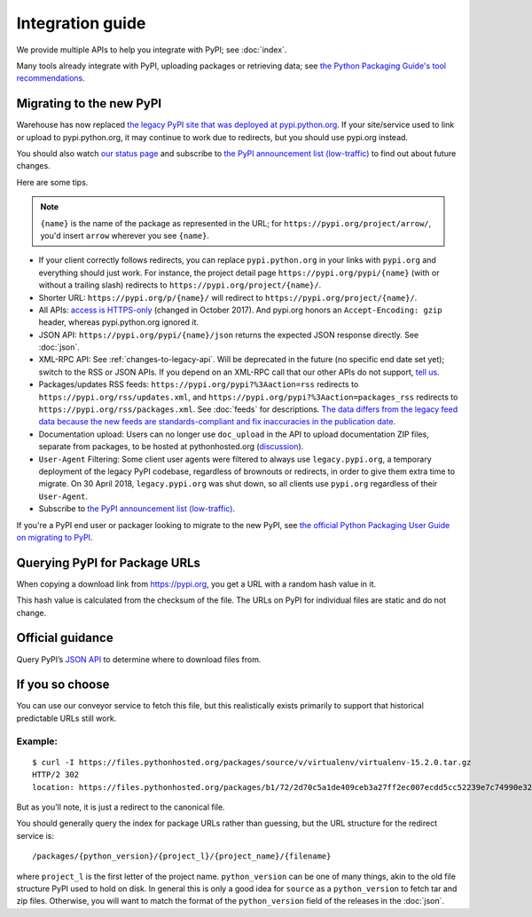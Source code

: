 Integration guide
=================

We provide multiple APIs to help you integrate with PyPI; see
:doc:`index`.

Many tools already integrate with PyPI, uploading packages or
retrieving data; see `the Python Packaging Guide's tool
recommendations
<https://packaging.python.org/guides/tool-recommendations/>`_.


Migrating to the new PyPI
-------------------------

Warehouse has now replaced `the legacy PyPI site that was deployed at
pypi.python.org <https://pypi.python.org/>`_. If your site/service
used to link or upload to pypi.python.org, it may continue to work due
to redirects, but you should use pypi.org instead.

You should also watch `our status page <https://status.python.org/>`__
and subscribe to `the PyPI announcement list (low-traffic)
<https://mail.python.org/mailman3/lists/pypi-announce.python.org/>`_
to find out about future changes.

Here are some tips.

.. note::
  ``{name}`` is the name of the package as represented in the URL;
  for ``https://pypi.org/project/arrow/``, you'd insert ``arrow``
  wherever you see ``{name}``.

* If your client correctly follows redirects, you can replace
  ``pypi.python.org`` in your links with ``pypi.org`` and everything
  should just work. For instance, the project detail page
  ``https://pypi.org/pypi/{name}`` (with or without a trailing slash)
  redirects to ``https://pypi.org/project/{name}/``.

* Shorter URL: ``https://pypi.org/p/{name}/`` will redirect to
  ``https://pypi.org/project/{name}/``.

* All APIs: `access is HTTPS-only
  <https://mail.python.org/pipermail/distutils-sig/2017-October/031712.html>`_
  (changed in October 2017). And pypi.org honors an ``Accept-Encoding:
  gzip`` header, whereas pypi.python.org ignored it.

* JSON API: ``https://pypi.org/pypi/{name}/json`` returns the
  expected JSON response directly. See :doc:`json`.

* XML-RPC API: See :ref:`changes-to-legacy-api`. Will be deprecated in
  the future (no specific end date set yet); switch to the RSS or JSON
  APIs. If you depend on an XML-RPC call that our other APIs do not
  support, `tell us <https://pypi.org/help/#feedback>`_.

* Packages/updates RSS feeds: ``https://pypi.org/pypi?%3Aaction=rss``
  redirects to ``https://pypi.org/rss/updates.xml``, and
  ``https://pypi.org/pypi?%3Aaction=packages_rss`` redirects to
  ``https://pypi.org/rss/packages.xml``. See :doc:`feeds` for
  descriptions. `The data differs from the legacy feed data because
  the new feeds are standards-compliant and fix inaccuracies in the
  publication date <https://github.com/pypi/warehouse/issues/3238>`_.

* Documentation upload: Users can no longer use ``doc_upload`` in the
  API to upload documentation ZIP files, separate from packages, to be
  hosted at pythonhosted.org (`discussion
  <https://github.com/pypi/warehouse/issues/509>`_).

* ``User-Agent`` Filtering: Some client user agents were filtered to
  always use ``legacy.pypi.org``, a temporary deployment of the legacy
  PyPI codebase, regardless of brownouts or redirects, in order to
  give them extra time to migrate. On 30 April 2018,
  ``legacy.pypi.org`` was shut down, so all clients use ``pypi.org``
  regardless of their ``User-Agent``.

* Subscribe to `the PyPI announcement list (low-traffic)
  <https://mail.python.org/mailman3/lists/pypi-announce.python.org/>`_.

If you're a PyPI end user or packager looking to migrate to the new
PyPI, see `the official Python Packaging User Guide on migrating to PyPI
<https://packaging.python.org/guides/migrating-to-pypi-org/>`_.


Querying PyPI for Package URLs
------------------------------

When copying a download link from https://pypi.org, you get a URL with a
random hash value in it.

This hash value is calculated from the checksum of the file. The URLs on
PyPI for individual files are static and do not change.

Official guidance
-----------------

Query PyPI’s `JSON
API <https://warehouse.pypa.io/api-reference/json/>`__ to
determine where to download files from.

If you so choose
----------------

You can use our conveyor service to fetch this file, but this
realistically exists primarily to support that historical predictable
URLs still work.

Example:
~~~~~~~~

::

   $ curl -I https://files.pythonhosted.org/packages/source/v/virtualenv/virtualenv-15.2.0.tar.gz
   HTTP/2 302
   location: https://files.pythonhosted.org/packages/b1/72/2d70c5a1de409ceb3a27ff2ec007ecdd5cc52239e7c74990e32af57affe9/virtualenv-15.2.0.tar.gz

But as you’ll note, it is just a redirect to the canonical file.

You should generally query the index for package URLs rather than
guessing, but the URL structure for the redirect service is:

::

   /packages/{python_version}/{project_l}/{project_name}/{filename}

where ``project_l`` is the first letter of the project name.
``python_version`` can be one of many things, akin to the old file
structure PyPI used to hold on disk. In general this is only a good idea
for ``source`` as a ``python_version`` to fetch tar and zip files.
Otherwise, you will want to match the format of the ``python_version``
field of the releases in the :doc:`json`.
